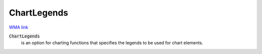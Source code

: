 ChartLegends
============

`WMA link <https://reference.wolfram.com/language/ref/ChartLegends.html>`_


:code:`ChartLegends`
    is an option for charting functions that specifies the legends to be used           for chart elements.



